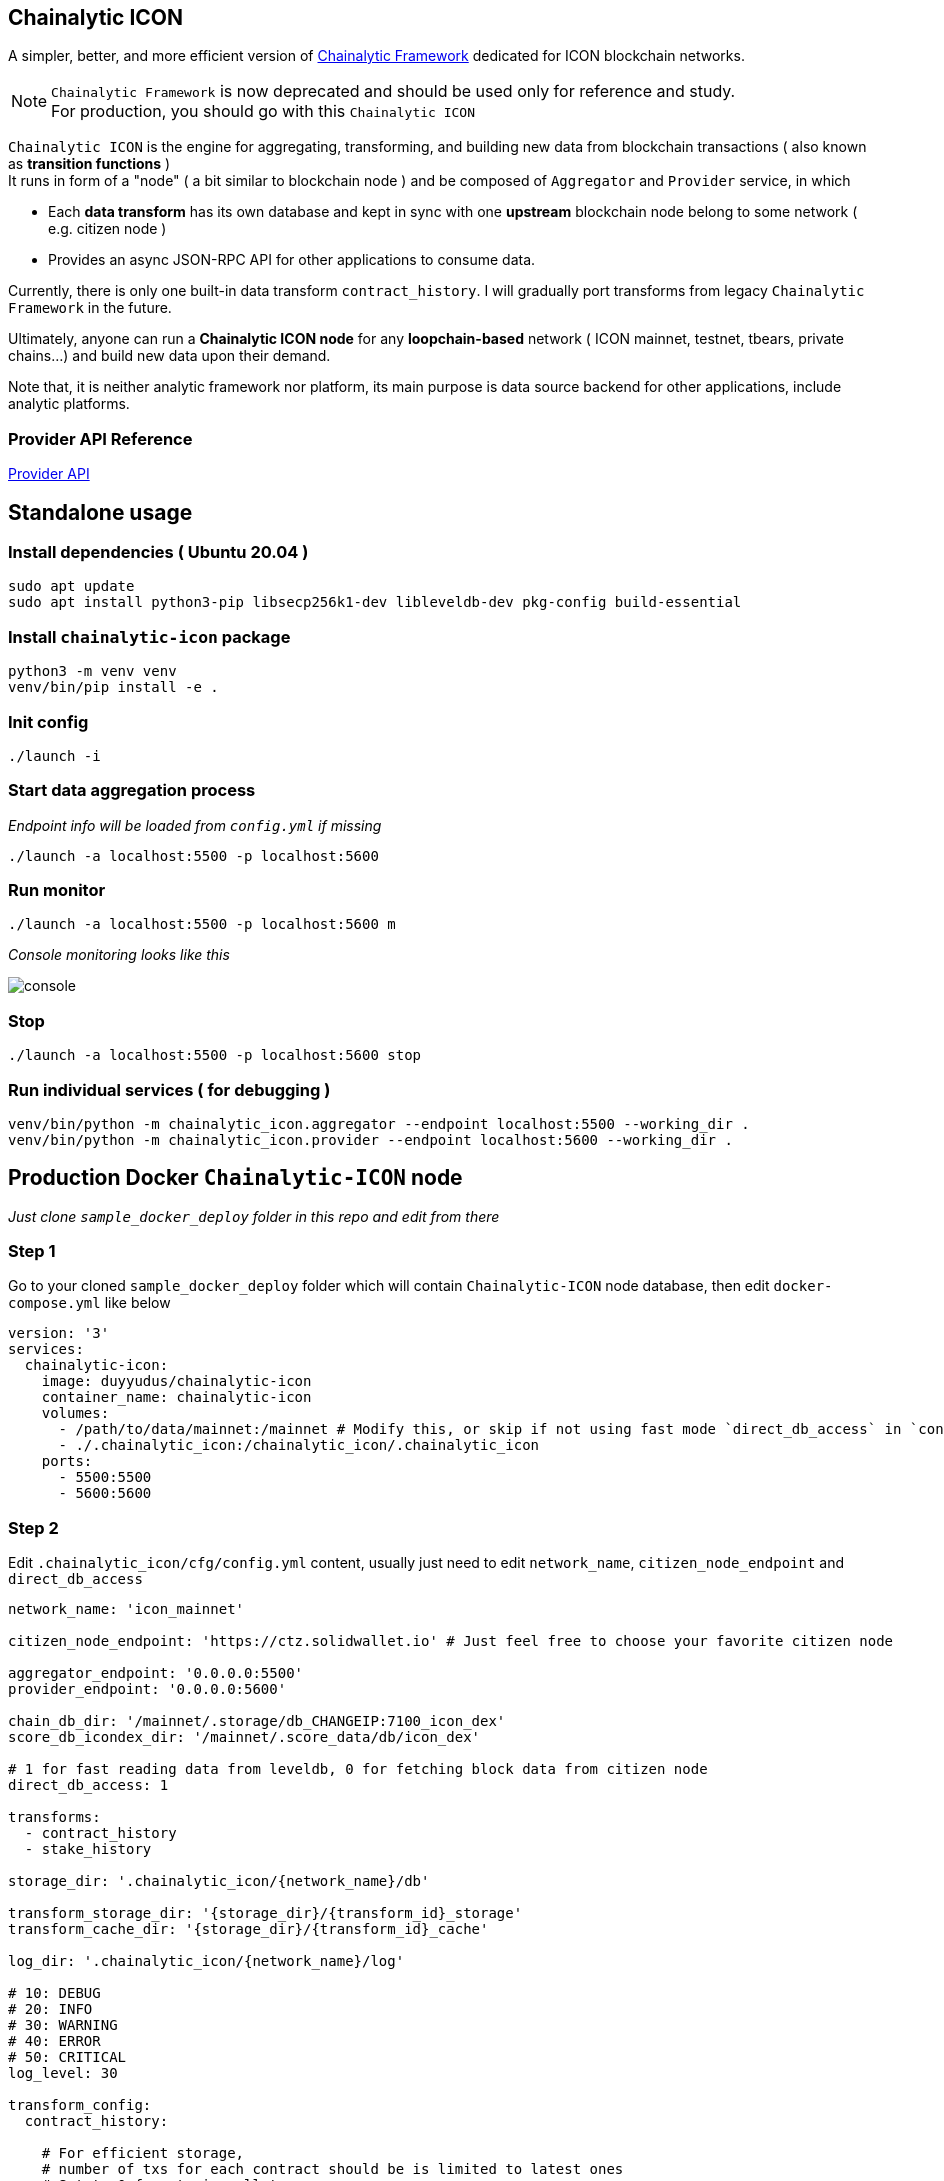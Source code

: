 ## Chainalytic ICON

A simpler, better, and more efficient version of link:https://github.com/yudus-lab/chainalytic-framework[Chainalytic Framework] dedicated for ICON blockchain networks.

NOTE: `Chainalytic Framework` is now deprecated and should be used only for reference and study. +
For production, you should go with this `Chainalytic ICON`

`Chainalytic ICON` is the engine for aggregating, transforming, and building new data from blockchain transactions ( also known as *transition functions* ) +
It runs in form of a "node" ( a bit similar to blockchain node ) and be composed of `Aggregator` and `Provider` service, in which

- Each *data transform* has its own database and kept in sync with one *upstream* blockchain node belong to some network ( e.g. citizen node ) +
- Provides an async JSON-RPC API for other applications to consume data.

Currently, there is only one built-in data transform `contract_history`. I will gradually port transforms from legacy `Chainalytic Framework` in the future.

Ultimately, anyone can run a *Chainalytic ICON node* for any *loopchain-based* network ( ICON mainnet, testnet, tbears, private chains...) and build new data upon their demand.

Note that, it is neither analytic framework nor platform, its main purpose is data source backend for other applications, include analytic platforms.

### Provider API Reference

link:API.adoc[Provider API]

## Standalone usage

### Install dependencies ( Ubuntu 20.04 )
[source]
----
sudo apt update
sudo apt install python3-pip libsecp256k1-dev libleveldb-dev pkg-config build-essential
----

### Install `chainalytic-icon` package

[source]
----
python3 -m venv venv
venv/bin/pip install -e .
----

### Init config
[source]
----
./launch -i
----

### Start data aggregation process

_Endpoint info will be loaded from `config.yml` if missing_

[source]
----
./launch -a localhost:5500 -p localhost:5600
----

### Run monitor
[source]
----
./launch -a localhost:5500 -p localhost:5600 m
----

_Console monitoring looks like this_

image::docs/console.png[]

### Stop
[source]
----
./launch -a localhost:5500 -p localhost:5600 stop
----

### Run individual services ( for debugging )

[source]
----
venv/bin/python -m chainalytic_icon.aggregator --endpoint localhost:5500 --working_dir .
venv/bin/python -m chainalytic_icon.provider --endpoint localhost:5600 --working_dir .
----

## Production Docker `Chainalytic-ICON` node

_Just clone `sample_docker_deploy` folder in this repo and edit from there_

### Step 1

Go to your cloned `sample_docker_deploy` folder which will contain `Chainalytic-ICON` node database, then edit `docker-compose.yml` like below

[source]
----
version: '3'
services:
  chainalytic-icon:
    image: duyyudus/chainalytic-icon
    container_name: chainalytic-icon
    volumes:
      - /path/to/data/mainnet:/mainnet # Modify this, or skip if not using fast mode `direct_db_access` in `config.yml`
      - ./.chainalytic_icon:/chainalytic_icon/.chainalytic_icon
    ports:
      - 5500:5500
      - 5600:5600
----

### Step 2

Edit `.chainalytic_icon/cfg/config.yml` content, usually just need to edit `network_name`, `citizen_node_endpoint` and `direct_db_access`

[source]
----
network_name: 'icon_mainnet'

citizen_node_endpoint: 'https://ctz.solidwallet.io' # Just feel free to choose your favorite citizen node

aggregator_endpoint: '0.0.0.0:5500'
provider_endpoint: '0.0.0.0:5600'

chain_db_dir: '/mainnet/.storage/db_CHANGEIP:7100_icon_dex'
score_db_icondex_dir: '/mainnet/.score_data/db/icon_dex'

# 1 for fast reading data from leveldb, 0 for fetching block data from citizen node
direct_db_access: 1

transforms:
  - contract_history
  - stake_history

storage_dir: '.chainalytic_icon/{network_name}/db'

transform_storage_dir: '{storage_dir}/{transform_id}_storage'
transform_cache_dir: '{storage_dir}/{transform_id}_cache'

log_dir: '.chainalytic_icon/{network_name}/log'

# 10: DEBUG
# 20: INFO
# 30: WARNING
# 40: ERROR
# 50: CRITICAL
log_level: 30

transform_config:
  contract_history:

    # For efficient storage, 
    # number of txs for each contract should be is limited to latest ones
    # Set to 0 for storing all txs
    max_tx_per_contract: 1000
----

### Step 3

Run Docker compose

`docker-compose up -d`
